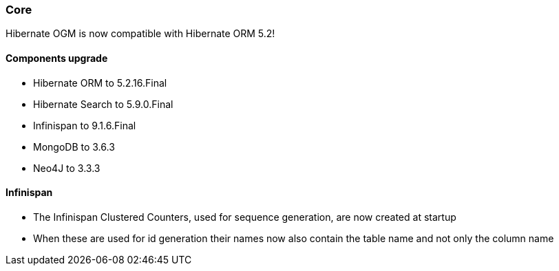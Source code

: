 :awestruct-layout: project-releases-series
:awestruct-project: ogm
:awestruct-series_version: "5.3"

=== Core

Hibernate OGM is now compatible with Hibernate ORM 5.2!

==== Components upgrade

 * Hibernate ORM to 5.2.16.Final
 * Hibernate Search to 5.9.0.Final
 * Infinispan to 9.1.6.Final
 * MongoDB to 3.6.3
 * Neo4J to 3.3.3

==== Infinispan

 * The Infinispan Clustered Counters, used for sequence generation, are now created at startup
 * When these are used for id generation their names now also contain the table name and not only the column name
